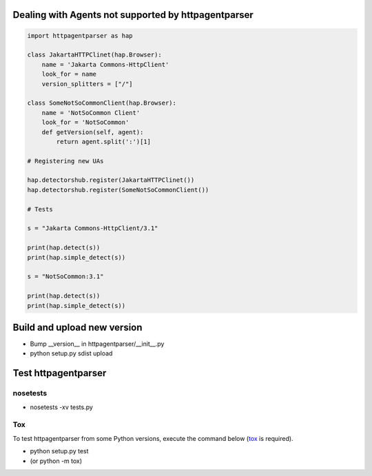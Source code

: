 Dealing with Agents not supported by httpagentparser
====================================================

.. code:: python

    import httpagentparser as hap

    class JakartaHTTPClinet(hap.Browser):
        name = 'Jakarta Commons-HttpClient'
        look_for = name
        version_splitters = ["/"]
    
    class SomeNotSoCommonClient(hap.Browser):
        name = 'NotSoCommon Client'
        look_for = 'NotSoCommon'
        def getVersion(self, agent):
            return agent.split(':')[1]
    
    # Registering new UAs
    
    hap.detectorshub.register(JakartaHTTPClinet())
    hap.detectorshub.register(SomeNotSoCommonClient())
    
    # Tests
    
    s = "Jakarta Commons-HttpClient/3.1"
    
    print(hap.detect(s))
    print(hap.simple_detect(s))
    
    s = "NotSoCommon:3.1"
    
    print(hap.detect(s))
    print(hap.simple_detect(s))

Build and upload new version
============================

- Bump __version__ in httpagentparser/__init__.py
- python setup.py sdist upload

Test httpagentparser
====================

nosetests
---------

- nosetests -xv tests.py
  
Tox
---

To test httpagentparser from some Python versions, execute the command below (`tox <https://pypi.python.org/pypi/tox>`_ is required).

- python setup.py test
- (or python -m tox)
